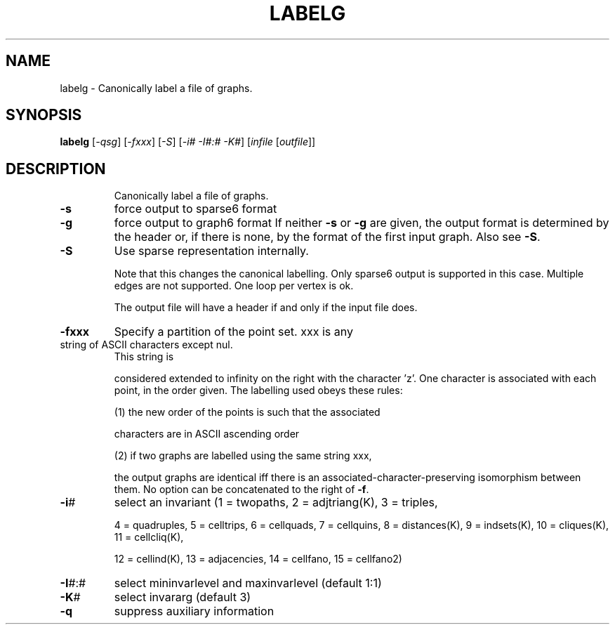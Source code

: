 .TH LABELG "1" "May 2009" "nauty 2.4" "User Commands"
.SH NAME
labelg \- Canonically label a file of graphs.
.SH SYNOPSIS
.B labelg
[\fI\-qsg\fR] [\fI\-fxxx\fR] [\fI\-S\fR] [\fI\-i# \-I#:# \-K#\fR] [\fIinfile \fR[\fIoutfile\fR]]
.SH DESCRIPTION
.IP
Canonically label a file of graphs.
.TP
\fB\-s\fR
force output to sparse6 format
.TP
\fB\-g\fR
force output to graph6 format
If neither \fB\-s\fR or \fB\-g\fR are given, the output format is
determined by the header or, if there is none, by the
format of the first input graph. Also see \fB\-S\fR.
.TP
\fB\-S\fR
Use sparse representation internally.
.IP
Note that this changes the canonical labelling.
Only sparse6 output is supported in this case.
Multiple edges are not supported.  One loop per vertex is ok.
.IP
The output file will have a header if and only if the input file does.
.TP
\fB\-fxxx\fR
Specify a partition of the point set.  xxx is any
.TP
string of ASCII characters except nul.
This string is
.IP
considered extended to infinity on the right with the
character 'z'.  One character is associated with each point,
in the order given.  The labelling used obeys these rules:
.IP
(1) the new order of the points is such that the associated
.IP
characters are in ASCII ascending order
.IP
(2) if two graphs are labelled using the same string xxx,
.IP
the output graphs are identical iff there is an
associated\-character\-preserving isomorphism between them.
No option can be concatenated to the right of \fB\-f\fR.
.TP
\fB\-i\fR#
select an invariant (1 = twopaths, 2 = adjtriang(K), 3 = triples,
.IP
4 = quadruples, 5 = celltrips, 6 = cellquads, 7 = cellquins,
8 = distances(K), 9 = indsets(K), 10 = cliques(K), 11 = cellcliq(K),
.IP
12 = cellind(K), 13 = adjacencies, 14 = cellfano, 15 = cellfano2)
.TP
\fB\-I\fR#:#
select mininvarlevel and maxinvarlevel (default 1:1)
.TP
\fB\-K\fR#
select invararg (default 3)
.TP
\fB\-q\fR
suppress auxiliary information
